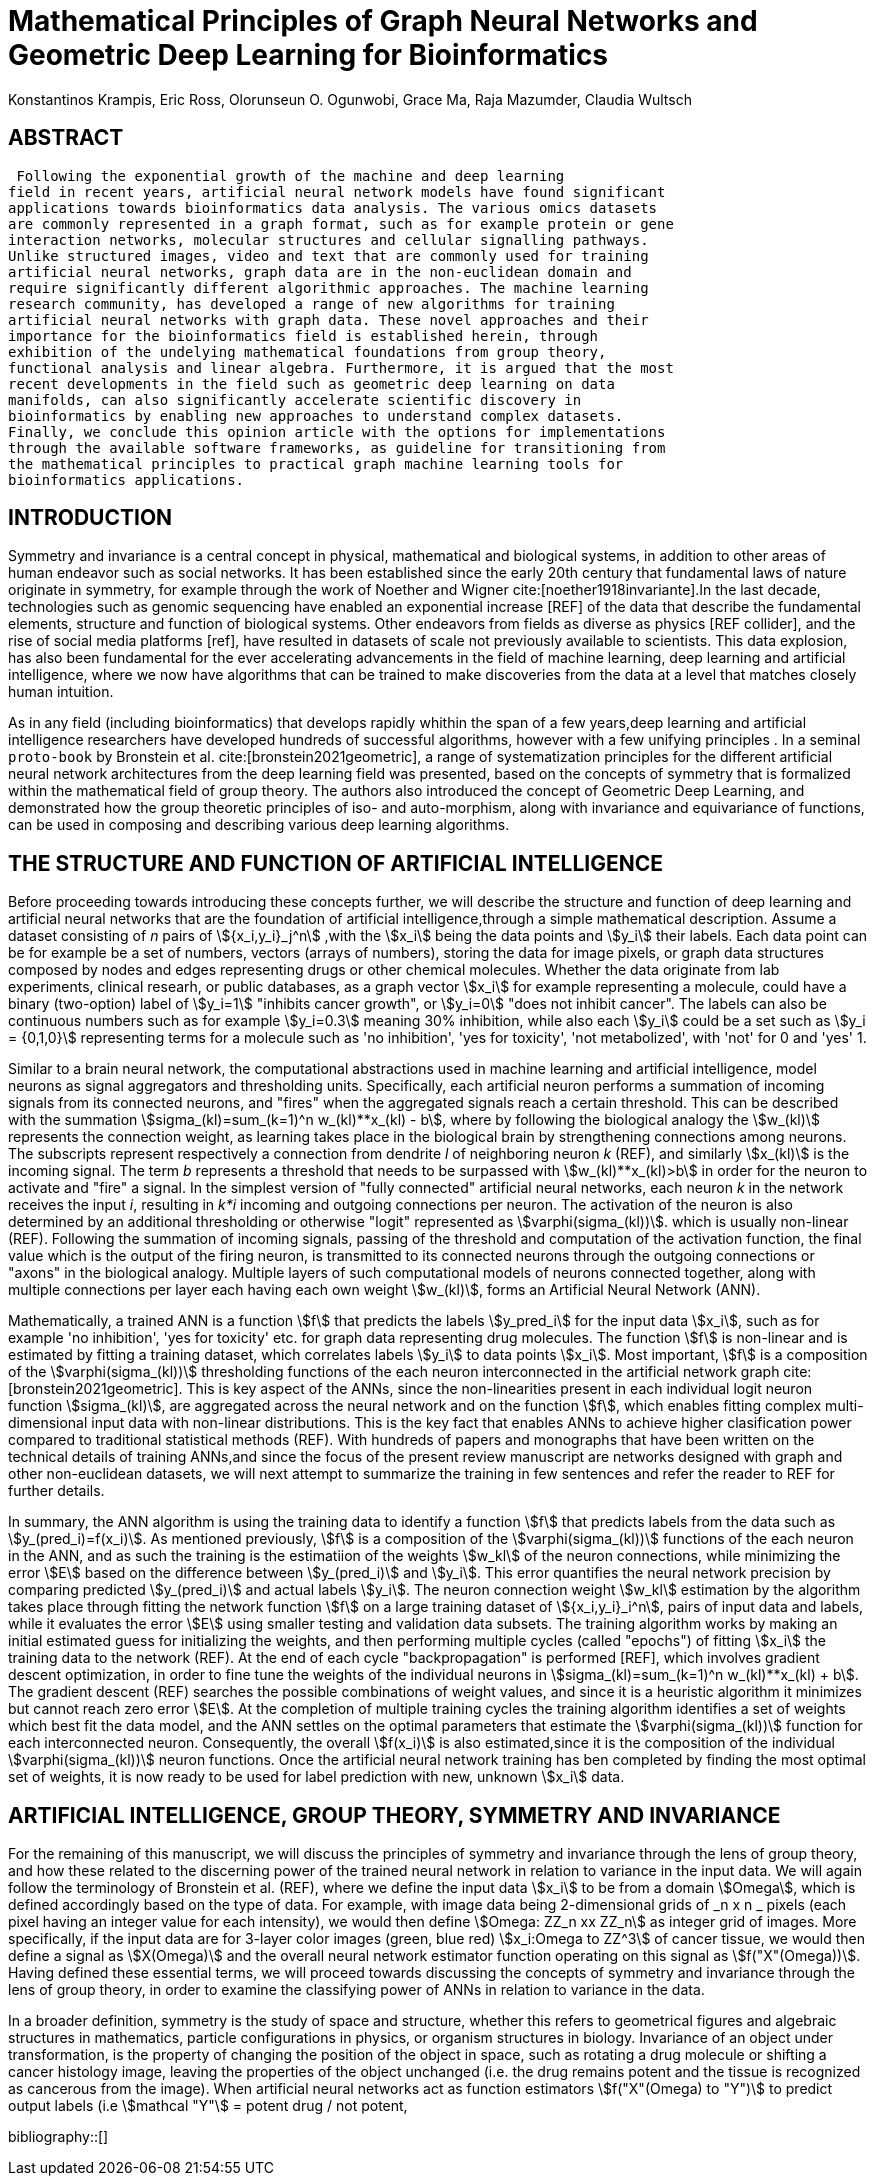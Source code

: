 = Mathematical Principles of Graph Neural Networks and Geometric Deep Learning for Bioinformatics
Konstantinos Krampis, Eric Ross, Olorunseun O. Ogunwobi, Grace Ma, Raja Mazumder, Claudia Wultsch
:stem:
:bibtex-file: GDL-proto.bib

== ABSTRACT
 Following the exponential growth of the machine and deep learning
field in recent years, artificial neural network models have found significant
applications towards bioinformatics data analysis. The various omics datasets
are commonly represented in a graph format, such as for example protein or gene
interaction networks, molecular structures and cellular signalling pathways.
Unlike structured images, video and text that are commonly used for training
artificial neural networks, graph data are in the non-euclidean domain and
require significantly different algorithmic approaches. The machine learning
research community, has developed a range of new algorithms for training
artificial neural networks with graph data. These novel approaches and their
importance for the bioinformatics field is established herein, through
exhibition of the undelying mathematical foundations from group theory,
functional analysis and linear algebra. Furthermore, it is argued that the most
recent developments in the field such as geometric deep learning on data
manifolds, can also significantly accelerate scientific discovery in
bioinformatics by enabling new approaches to understand complex datasets.
Finally, we conclude this opinion article with the options for implementations
through the available software frameworks, as guideline for transitioning from
the mathematical principles to practical graph machine learning tools for
bioinformatics applications.


== INTRODUCTION

Symmetry and invariance is a central concept in physical, mathematical and
biological systems, in addition to other areas of human endeavor such as social
networks. It has been established since the early 20th century that
fundamental laws of nature originate in symmetry, for example through the work
of Noether and Wigner cite:[noether1918invariante].In the last decade, technologies such as genomic
sequencing have enabled an exponential increase [REF] of the data that describe
the fundamental elements, structure and function of biological systems. Other
endeavors from fields as diverse as physics [REF collider], and the rise of
social media platforms [ref], have resulted in datasets of scale not previously
available to scientists. This data explosion, has also been fundamental for the
ever accelerating advancements in the field of machine learning, deep learning
and artificial intelligence, where we now  have algorithms that can be trained
to make discoveries from the data at a level that matches closely human
intuition.

As in any field (including bioinformatics) that develops rapidly whithin the
span of a few years,deep learning and artificial intelligence researchers have
developed hundreds of successful algorithms, however with a few unifying
principles . In a seminal `proto-book` by Bronstein et al. cite:[bronstein2021geometric], 
a range of systematization principles for the different artificial
neural network architectures from the deep learning field was presented, based
on the concepts of symmetry that is formalized within the mathematical field of
group theory. The authors also introduced the concept of Geometric Deep
Learning, and demonstrated how the group theoretic principles of iso- and
auto-morphism, along with invariance and equivariance of functions, can be used
in composing and describing various deep learning algorithms. 

== THE STRUCTURE AND FUNCTION OF ARTIFICIAL INTELLIGENCE

Before proceeding towards introducing these concepts further, we will describe
the structure and function of deep learning and artificial neural networks that
are the foundation of artificial intelligence,through a simple mathematical
description. Assume a dataset consisting of _n_ pairs of stem:[{x_i,y_i}_j^n]
,with the stem:[x_i] being the data points and stem:[y_i] their labels. Each
data point can be for example be a set of numbers, vectors (arrays of numbers), 
storing the data for image pixels, or graph data structures 
composed by nodes and edges representing drugs or other chemical molecules. 
Whether the data originate from lab experiments, clinical researh, or public databases,
as a graph vector stem:[x_i] for example representing a molecule, could have a
binary (two-option) label of stem:[y_i=1] "inhibits cancer growth", or stem:[y_i=0] "does not
inhibit cancer". The labels can also be continuous numbers such as for example
stem:[y_i=0.3] meaning 30% inhibition, while also each stem:[y_i] could be a set
such as stem:[y_i = {0,1,0}] representing terms for a molecule such as 'no inhibition',
'yes for toxicity', 'not metabolized', with 'not' for 0 and 'yes' 1.

Similar to a brain neural network, the computational abstractions used in machine learning 
and artificial intelligence, model neurons as signal aggregators and thresholding units. 
Specifically, each artificial neuron performs a summation of incoming signals from its connected 
neurons, and "fires" when the aggregated signals reach a certain threshold. This can be described with
the summation stem:[sigma_(kl)=sum_(k=1)^n w_(kl)**x_(kl) - b], where by following the
biological analogy the stem:[w_(kl)] represents the connection weight, as learning takes place in the
biological brain by strengthening connections among neurons. The subscripts represent respectively
a connection from dendrite _l_ of neighboring neuron _k_ (REF), and similarly stem:[x_(kl)]
is the incoming signal. The term _b_ represents a threshold that needs to be surpassed with 
stem:[w_(kl)**x_(kl)>b] in order for the neuron to activate and "fire" a signal. In the simplest 
version of "fully connected" artificial neural networks, each neuron _k_ in the network receives the 
input _i_, resulting in _k*i_ incoming and outgoing connections per neuron.  The activation of the neuron 
is also determined by an additional thresholding or otherwise "logit" represented as stem:[varphi(sigma_(kl))].
which is usually non-linear (REF). Following the summation of incoming signals, passing of the threshold
and computation of the activation function, the final value which is the output of the firing neuron,
is transmitted to its connected neurons through the outgoing connections or "axons" in the biological analogy. 
Multiple layers of such computational models of neurons connected together, along with multiple connections 
per layer each having each own weight stem:[w_(kl)], forms an Artificial Neural Network (ANN).

Mathematically, a trained ANN is a function stem:[f] that predicts the labels stem:[y_pred_i] for the input 
data stem:[x_i], such as for example 'no inhibition', 'yes for toxicity' etc. for graph data representing  
drug molecules.  The function stem:[f] is non-linear and is estimated by fitting a training dataset, which 
correlates labels stem:[y_i] to data points stem:[x_i]. Most important, stem:[f] is a composition
of the stem:[varphi(sigma_(kl))] thresholding functions of the each neuron interconnected in
the artificial network graph cite:[bronstein2021geometric]. This is key aspect of the ANNs,
since the non-linearities present in each individual logit neuron function stem:[sigma_(kl)], 
are aggregated across the neural network and on the function stem:[f], which enables fitting complex 
multi-dimensional input data with non-linear distributions. This is the key fact that enables ANNs 
to achieve higher clasification power compared to traditional statistical 
methods (REF). With hundreds of papers and monographs that have been written on the
technical details of training ANNs,and since the focus of the present review
manuscript are networks designed with graph and other non-euclidean datasets, we
will next attempt to summarize the training in few sentences and refer the reader to
REF for further details. 

In summary, the ANN algorithm is using the training data to identify a function stem:[f] that
predicts labels from the data such as stem:[y_(pred_i)=f(x_i)]. As mentioned previously,
stem:[f] is a composition of the stem:[varphi(sigma_(kl))] functions of the each neuron in the ANN,
and as such the training is the estimatiion of the weights stem:[w_kl] of the neuron connections, 
while minimizing the error stem:[E] based on the difference between stem:[y_(pred_i)] and stem:[y_i].
This error quantifies the neural network precision by comparing 
predicted stem:[y_(pred_i)] and actual labels stem:[y_i]. The neuron connection weight stem:[w_kl] 
estimation by the algorithm takes place through fitting the network function stem:[f] on a large 
training dataset of stem:[{x_i,y_i}_i^n], pairs of input data and labels, while it evaluates the error 
stem:[E] using smaller testing and validation data subsets. The training algorithm works by making 
an initial estimated guess for initializing the weights, and then performing multiple cycles (called "epochs")
of fitting stem:[x_i] the training data to the network (REF). At the end of each cycle "backpropagation" is
performed [REF], which involves gradient descent optimization, in order to fine tune the weights of the 
individual neurons in stem:[sigma_(kl)=sum_(k=1)^n w_(kl)**x_(kl) + b]. 
The gradient descent (REF) searches the possible combinations of weight values, and since it is a heuristic
algorithm it minimizes but cannot reach zero error stem:[E]. At the completion of multiple training cycles 
the training algorithm identifies a set of weights which best fit the data model, and the ANN settles on 
the optimal parameters that estimate the stem:[varphi(sigma_(kl))] function for each interconnected neuron. 
Consequently, the overall stem:[f(x_i)] is also estimated,since it is the composition 
of the individual stem:[varphi(sigma_(kl))] neuron functions.  Once the artificial neural network training 
has ben completed by finding the most optimal set of weights, it is now ready
to be used for label prediction with new, unknown stem:[x_i] data.

== ARTIFICIAL INTELLIGENCE, GROUP THEORY, SYMMETRY AND INVARIANCE

For the remaining of this manuscript, we will discuss the principles of symmetry and
invariance through the lens of group theory, and how these related to the discerning
power of the trained neural network in relation to variance in the input data. We will
again follow the terminology of Bronstein et al. (REF), where we define the input data
stem:[x_i] to be from a domain stem:[Omega], which is defined accordingly based on the
type of data. For example, with image data being 2-dimensional grids of _n x n _ pixels 
(each pixel having an integer value for each intensity), we would then define 
stem:[Omega: ZZ_n xx ZZ_n] as integer grid of images. More specifically, if the input
data are for 3-layer color images (green, blue red) stem:[x_i:Omega to ZZ^3] of cancer tissue,
we would then define a signal as stem:[X(Omega)] and the overall neural network estimator function
operating on this signal as stem:[f("X"(Omega))]. Having defined these essential
terms, we will proceed towards discussing the concepts of symmetry and invariance through
the lens of group theory, in order to examine the classifying power of ANNs in relation
to variance in the data.

In a broader definition, symmetry is the study of space and structure, whether this refers
to geometrical figures and algebraic structures in mathematics, particle configurations in
physics, or organism structures in biology. Invariance of an object under transformation, is
the property of changing the position of the object in space, such as rotating a drug molecule
or shifting a cancer histology image, leaving the properties of the object unchanged (i.e. the
drug remains potent and the tissue is recognized as cancerous from the image). When artificial 
neural networks act as function estimators stem:[f("X"(Omega) to "Y")] to predict output 
labels (i.e stem:[mathcal "Y"] = potent drug / not potent, 


bibliography::[]

